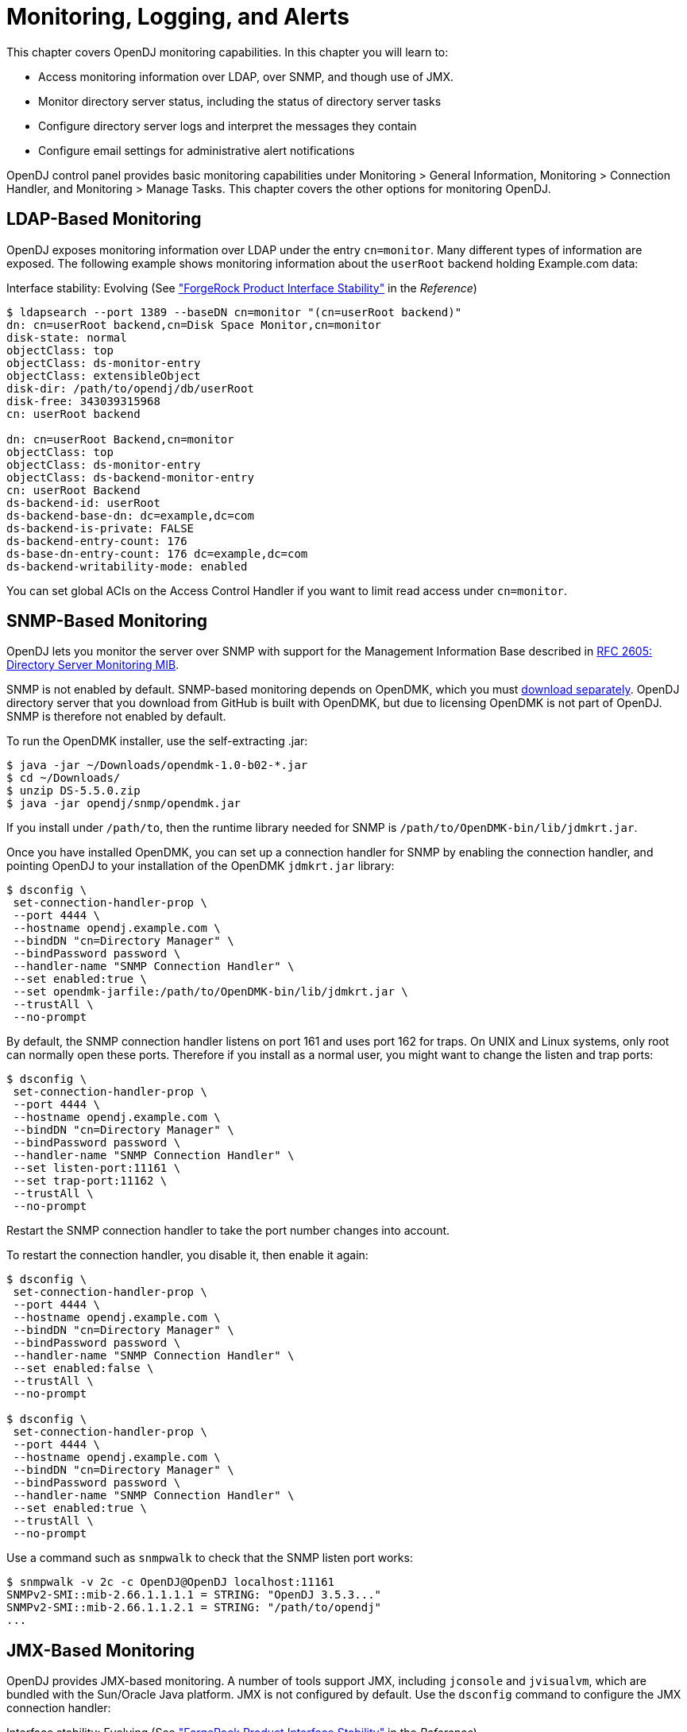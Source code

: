 ////
  The contents of this file are subject to the terms of the Common Development and
  Distribution License (the License). You may not use this file except in compliance with the
  License.
 
  You can obtain a copy of the License at legal/CDDLv1.0.txt. See the License for the
  specific language governing permission and limitations under the License.
 
  When distributing Covered Software, include this CDDL Header Notice in each file and include
  the License file at legal/CDDLv1.0.txt. If applicable, add the following below the CDDL
  Header, with the fields enclosed by brackets [] replaced by your own identifying
  information: "Portions copyright [year] [name of copyright owner]".
 
  Copyright 2017 ForgeRock AS.
  Portions Copyright 2024 3A Systems LLC.
////

:figure-caption!:
:example-caption!:
:table-caption!:
:leveloffset: -1"


[#chap-monitoring]
== Monitoring, Logging, and Alerts

This chapter covers OpenDJ monitoring capabilities. In this chapter you will learn to:

* Access monitoring information over LDAP, over SNMP, and though use of JMX.

* Monitor directory server status, including the status of directory server tasks

* Configure directory server logs and interpret the messages they contain

* Configure email settings for administrative alert notifications

OpenDJ control panel provides basic monitoring capabilities under Monitoring > General Information, Monitoring > Connection Handler, and Monitoring > Manage Tasks. This chapter covers the other options for monitoring OpenDJ.

[#ldap-monitoring]
=== LDAP-Based Monitoring

OpenDJ exposes monitoring information over LDAP under the entry `cn=monitor`. Many different types of information are exposed. The following example shows monitoring information about the `userRoot` backend holding Example.com data:

Interface stability: Evolving (See xref:reference:appendix-interface-stability.adoc#interface-stability["ForgeRock Product Interface Stability"] in the __Reference__)

[source, console]
----
$ ldapsearch --port 1389 --baseDN cn=monitor "(cn=userRoot backend)"
dn: cn=userRoot backend,cn=Disk Space Monitor,cn=monitor
disk-state: normal
objectClass: top
objectClass: ds-monitor-entry
objectClass: extensibleObject
disk-dir: /path/to/opendj/db/userRoot
disk-free: 343039315968
cn: userRoot backend

dn: cn=userRoot Backend,cn=monitor
objectClass: top
objectClass: ds-monitor-entry
objectClass: ds-backend-monitor-entry
cn: userRoot Backend
ds-backend-id: userRoot
ds-backend-base-dn: dc=example,dc=com
ds-backend-is-private: FALSE
ds-backend-entry-count: 176
ds-base-dn-entry-count: 176 dc=example,dc=com
ds-backend-writability-mode: enabled
----
You can set global ACIs on the Access Control Handler if you want to limit read access under `cn=monitor`.


[#snmp-monitoring]
=== SNMP-Based Monitoring

OpenDJ lets you monitor the server over SNMP with support for the Management Information Base described in link:http://tools.ietf.org/html/rfc2605[RFC 2605: Directory Server Monitoring MIB, window=\_top].

SNMP is not enabled by default. SNMP-based monitoring depends on OpenDMK, which you must link:https://github.com/OpenIdentityPlatform/OpenDJ/raw/master/opendj-server-legacy/opendmk/jdmkrt.jar[download separately, window=\_blank]. OpenDJ directory server that you download from GitHub is built with OpenDMK, but due to licensing OpenDMK is not part of OpenDJ. SNMP is therefore not enabled by default.

To run the OpenDMK installer, use the self-extracting .jar:

[source, console]
----
$ java -jar ~/Downloads/opendmk-1.0-b02-*.jar
$ cd ~/Downloads/
$ unzip DS-5.5.0.zip
$ java -jar opendj/snmp/opendmk.jar
----
If you install under `/path/to`, then the runtime library needed for SNMP is `/path/to/OpenDMK-bin/lib/jdmkrt.jar`.

Once you have installed OpenDMK, you can set up a connection handler for SNMP by enabling the connection handler, and pointing OpenDJ to your installation of the OpenDMK `jdmkrt.jar` library:

[source, console]
----
$ dsconfig \
 set-connection-handler-prop \
 --port 4444 \
 --hostname opendj.example.com \
 --bindDN "cn=Directory Manager" \
 --bindPassword password \
 --handler-name "SNMP Connection Handler" \
 --set enabled:true \
 --set opendmk-jarfile:/path/to/OpenDMK-bin/lib/jdmkrt.jar \
 --trustAll \
 --no-prompt
----
By default, the SNMP connection handler listens on port 161 and uses port 162 for traps. On UNIX and Linux systems, only root can normally open these ports. Therefore if you install as a normal user, you might want to change the listen and trap ports:

[source, console]
----
$ dsconfig \
 set-connection-handler-prop \
 --port 4444 \
 --hostname opendj.example.com \
 --bindDN "cn=Directory Manager" \
 --bindPassword password \
 --handler-name "SNMP Connection Handler" \
 --set listen-port:11161 \
 --set trap-port:11162 \
 --trustAll \
 --no-prompt
----
Restart the SNMP connection handler to take the port number changes into account.

To restart the connection handler, you disable it, then enable it again:

[source, console]
----
$ dsconfig \
 set-connection-handler-prop \
 --port 4444 \
 --hostname opendj.example.com \
 --bindDN "cn=Directory Manager" \
 --bindPassword password \
 --handler-name "SNMP Connection Handler" \
 --set enabled:false \
 --trustAll \
 --no-prompt

$ dsconfig \
 set-connection-handler-prop \
 --port 4444 \
 --hostname opendj.example.com \
 --bindDN "cn=Directory Manager" \
 --bindPassword password \
 --handler-name "SNMP Connection Handler" \
 --set enabled:true \
 --trustAll \
 --no-prompt
----
Use a command such as `snmpwalk` to check that the SNMP listen port works:

[source, console]
----
$ snmpwalk -v 2c -c OpenDJ@OpenDJ localhost:11161
SNMPv2-SMI::mib-2.66.1.1.1.1 = STRING: "OpenDJ 3.5.3..."
SNMPv2-SMI::mib-2.66.1.1.2.1 = STRING: "/path/to/opendj"
...
----


[#jmx-monitoring]
=== JMX-Based Monitoring

OpenDJ provides JMX-based monitoring. A number of tools support JMX, including `jconsole` and `jvisualvm`, which are bundled with the Sun/Oracle Java platform. JMX is not configured by default. Use the `dsconfig` command to configure the JMX connection handler:

Interface stability: Evolving (See xref:reference:appendix-interface-stability.adoc#interface-stability["ForgeRock Product Interface Stability"] in the __Reference__)

Configure the server to activate JMX access. The following example uses the reserved port number, 1689:

[source, console]
----
$ dsconfig \
 set-connection-handler-prop \
 --port 4444 \
 --hostname opendj.example.com \
 --bindDN "cn=Directory Manager" \
 --bindPassword password \
 --handler-name "JMX Connection Handler" \
 --set enabled:true \
 --trustAll \
 --no-prompt
----
Add appropriate privileges to access JMX monitoring information. By default, no users have privileges to access the JMX connection. The following commands create a user with JMX privileges, who can authenticate over an insecure connection:

[source, console]
----
$ bin/dsconfig
   create-password-policy
   --policy-name "Allow insecure authentication"
   --type password-policy
   --set default-password-storage-scheme:PBKDF2-HMAC-SHA256
   --set password-attribute:userPassword
   --trustAll --no-prompt
   --hostname opendj.example.com
   --port 4444
   --bindDN "cn=Directory Manager"
   --bindPassword passwordt
----

[source, console]
----
$ bin/ldapmodify --port 1389 --bindDN "cn=Directory Manager" --bindPassword password
   dn: uid=JMX Monitor,dc=example,dc=com
   objectClass: top
   objectClass: person
   objectClass: organizationalPerson
   objectClass: inetOrgPerson
   cn: JMX Monitor
   sn: User
   uid: JMX Monitor
   userPassword: password
   ds-privilege-name: monitor-read
   ds-privilege-name: jmx-notify
   ds-privilege-name: jmx-read
   ds-privilege-name: jmx-write
   ds-pwp-password-policy-dn: cn=Allow insecure authentication,cn=Password Policies,cn=config

   Processing ADD request for uid=JMX Monitor,dc=example,dc=com
   ADD operation successful for DN uid=JMX Monitor,dc=example,dc=com
   ^C
----
Connect remotely.

[source, console]
----
$ jconsole &
----

Remote process::
`service:jmx:rmi:///jndi/rmi://localhost:1689/org.opends.server.protocols.jmx.client-unknown`

Username::
`uid=JMX Monitor,dc=example,dc=com`

Password::
`password`

Connect::
Insecure connection



[#monitoring-status-and-tasks]
=== Server Operation and Tasks

OpenDJ comes with two commands for monitoring server processes and tasks. The `status` command, described in xref:reference:admin-tools-ref.adoc#status-1[status(1)] in the __Reference__, displays basic information about the local server, similar to what is seen in the default window of the control panel. The `manage-tasks` command, described in xref:reference:admin-tools-ref.adoc#manage-tasks-1[manage-tasks(1)] in the __Reference__, lets you manage tasks scheduled on a server, such as nightly backup.

The `status` command takes administrative credentials to read the configuration, as does the control panel:

[source, console]
----
$ status --bindDN "cn=Directory Manager" --bindPassword password

          --- Server Status ---
Server Run Status:        Started
Open Connections:         1

          --- Server Details ---
Host Name:                localhost
Administrative Users:     cn=Directory Manager
Installation Path:        /path/to/opendj
Version:                  OpenDJ 3.5.3
Java Version:             version
Administration Connector: Port 4444 (LDAPS)

          --- Connection Handlers ---
Address:Port : Protocol : State
-------------:----------:---------
--           : LDIF     : Disabled
0.0.0.0:636  : LDAPS    : Disabled
0.0.0.0:1389 : LDAP     : Enabled
0.0.0.0:1689 : JMX      : Disabled

          --- Data Sources ---
Base DN:     dc=example,dc=com
Backend ID:  userRoot
Entries:     163
Replication: Disabled
----
The `manage-tasks` command connects over the administration port, and so can connect to both local and remote servers:

[source, console]
----
$ manage-tasks \
 --hostname opendj.example.com \
 --port 4444 \
 --bindDN "cn=Directory Manager" \
 --bindPassword password \
 --trustAll \
 --no-prompt

ID                         Type    Status
--------------------------------------------------------
example                    Backup  Recurring
example-20110623030000000  Backup  Waiting on start time
----


[#logging]
=== Server Logs

By default OpenDJ stores access and errors logs, and a server process ID file under the `logs/` directory. For the replication service, OpenDJ also keeps a replication log there. You can also configure a debug log. You can also configure policies about how logs are rotated, and how they are retained. You configure logging using the `dsconfig` command.

Each log depends on a __log publisher__, whose type corresponds to the type of log. OpenDJ provides a number of file-based log publishers out of the box, and supports the ForgeRock common audit event framework, sometimes referred to as Common Audit. The ForgeRock common audit event framework provides log handlers for publishing to CSV files, relational databases, and the UNIX system log (Syslog) as described in xref:#log-common-audit["Common ForgeRock Access Logs"]. The framework makes it possible to plug in additional handlers as well.

[#log-access]
==== Access Logs

The __access log__ traces the operations the server processes including timestamps, connection information, and information about the operation itself. The access log can grow quickly, as each client request results in at least one new log message.

The following access log excerpt shows a search operation from the local host, with the first three lines wrapped for readability:

[source]
----
[21/Jun/2011:08:01:53 +0200] CONNECT conn=4 from=127.0.0.1:49708
 to=127.0.0.1:1389 protocol=LDAP
[21/Jun/2011:08:01:53 +0200] SEARCH REQ conn=4 op=0 msgID=1
 base="dc=example,dc=com" scope=wholeSubtree filter="(uid=bjensen)" attrs="ALL"
[21/Jun/2011:08:01:53 +0200] SEARCH RES conn=4 op=0 msgID=1
 result=0 nentries=1 etime=3
[21/Jun/2011:08:01:53 +0200] UNBIND REQ conn=4 op=1 msgID=2
[21/Jun/2011:08:01:53 +0200] DISCONNECT conn=4 reason="Client Unbind"
----
Notice that by default OpenDJ directory server logs a message for the search request, and a message for the search response.footnote:d67723e14476[You can also configure the access logger to combine log messages by setting the property`log-format:combined`. The setting is useful when filtering messages based on response criteria. It causes the server to log one message per operation, rather than one message for the request and another for the response.] The server also logs request and response messages for other operations that have responses, such as bind and modify operations. The server does not log response messages for all operations, as some operations, such as persistent searches, abandon operations, unbind operations, and abandoned operations, do not have responses. In the preceding excerpt, notice that the log message for the unbind request is followed by a log message for the disconnection.


[#log-common-audit]
==== Common ForgeRock Access Logs

In addition to the default file-based access log formats, OpenDJ directory server supports the ForgeRock common audit event framework. OpenDJ uses the framework to write access logs in formats that are compatible with all products using the framework. The framework uses transaction IDs that make it easy to correlate requests as they traverse the platform. This makes it easier to monitor activity and to enrich reports.

Interface stability: Evolving (See xref:reference:appendix-interface-stability.adoc#interface-stability["ForgeRock Product Interface Stability"] in the __Reference__)

The ForgeRock common audit event framework is built around audit event handlers. Audit event handlers can encapsulate their own configurations. Audit event handlers are the same in each product in the ForgeRock platform. As a result, you can plug in custom handlers that comply with the framework without having to upgrade OpenDJ directory server.
The ForgeRock common audit event framework includes handlers for logging audit event messages to local files and facilities, as well as to remote systems. Handlers for the following are supported:

* CSV files, with support for tamper-evident logs.
+
OpenDJ supports LDAP and HTTP CSV access logs, which you must configure in order to use.

* Elasticsearch server.
+
You configure the Elasticsearch handler as an external log publisher that logs access messages to Elasticsearch.

* Relational database using JDBC.
+
You configure the JDBC handler as an external log publisher that logs access messages to a relational database.

* The UNIX system log facility.
+
Although it is rarely used for access events, you can configure the Syslog handler as an external log publisher that logs access messages to the UNIX Syslog facility.

The ForgeRock common audit event framework supports a variety of audit event topics. OpenDJ currently supports handling for access events, which are system boundary events such as the initial request and final response to that request. In other words, the implementation in OpenDJ is focused only on access logging. Based on the connection handler for the request, OpenDJ divides access events into `ldap-access` events and `http-access` events.
To enable common audit-based logging, follow one of these procedures:

* xref:#log-common-audit-ldap-csv["To Enable LDAP CSV Access Logs"]

* xref:#log-common-audit-http-csv["To Enable HTTP CSV Access Logs"]

* xref:#log-common-audit-external["To Enable External LDAP or HTTP Access Logging"]


[#log-common-audit-ldap-csv]
.To Enable LDAP CSV Access Logs
====
After you complete the following steps, OpenDJ directory server records LDAP access event messages in files named like `logs/ldap-access.csv`:

. (Optional)  If you trust transaction IDs sent by client applications, and want monitoring and reporting systems consuming the logs to allow correlation of requests as they traverse multiple servers, update the global server configuration as described in xref:#log-common-audit-trust-transaction-ids["To Trust Transaction IDs"].

. Create an enabled CSV File Access Log Publisher with optional rotation and retention policies as in the following example:
+

[source, console]
----
$ dsconfig \
 create-log-publisher \
 --port 4444 \
 --hostname opendj.example.com \
 --bindDN "cn=Directory Manager" \
 --bindPassword password \
 --publisher-name "Common Audit Csv File Access Logger" \
 --type csv-file-access \
 --set enabled:true \
 --set "rotation-policy:24 Hours Time Limit Rotation Policy" \
 --set "rotation-policy:Size Limit Rotation Policy" \
 --set "retention-policy:File Count Retention Policy" \
 --trustAll \
 --no-prompt
----
+
You can view the log publisher properties to check your work as in the following example:
+

[source, console]
----
$ dsconfig \
 get-log-publisher-prop \
 --port 4444 \
 --hostname opendj.example.com \
 --bindDN "cn=Directory Manager" \
 --bindPassword password \
 --publisher-name "Common Audit Csv File Access Logger" \
 --trustAll \
 --no-prompt
Property           : Value(s)
-------------------:-----------------------------------------------------------
csv-delimiter-char : ","
enabled            : true
filtering-policy   : no-filtering
key-store-file     : -
key-store-pin-file : -
log-control-oids   : false
log-directory      : logs
retention-policy   : File Count Retention Policy
rotation-policy    : 24 Hours Time Limit Rotation Policy, Size Limit Rotation
                   : Policy
tamper-evident     : false
----
+
Notice that when setting the CSV File Access Log Publisher properties, you can set the log directory, but you cannot change the log file name, which contains `ldap-access`.

. (Optional)  If you require tamper-evident logs, prepare a keystore as described in xref:#log-common-audit-keystore["To Prepare a Keystore for Tamper-Evident Logs"]. Then enable tamper-evident capability as in the following example:
+

[source, console]
----
$ dsconfig \
 set-log-publisher-prop \
 --port 4444 \
 --hostname opendj.example.com \
 --bindDN "cn=Directory Manager" \
 --bindPassword password
 --publisher-name "Common Audit Csv File Access Logger" \
 --set tamper-evident:true \
 --set key-store-file:config/audit-keystore \
 --set key-store-pin-file:config/audit-keystore.pin \
 --trustAll \
 --no-prompt
----
+
Tamper-evident logging relies on digital signatures and regularly flushing messages to the log system. In high-volume directory deployments with heavy access patterns, signing log messages has a severe negative impact on server performance, reducing throughput by orders of magnitude.
+
Make certain that you test the performance impact of tamper-evident logging with realistic access patterns for your deployment before enabling the feature in production.

====

[#log-common-audit-http-csv]
.To Enable HTTP CSV Access Logs
====
If you have enabled the HTTP connection handler as described in xref:chap-connection-handlers.adoc#setup-rest2ldap-endpoint["To Set Up REST Access to User Data"], you might want to enable CSV-format HTTP access logs.

After you complete the following steps, OpenDJ directory server records HTTP access event messages in files named like `logs/http-access.csv`:

. (Optional)  If you trust transaction IDs sent by client applications, and want monitoring and reporting systems consuming the logs to allow correlation of requests as they traverse multiple servers, update the global server configuration as described in xref:#log-common-audit-trust-transaction-ids["To Trust Transaction IDs"].

. Create an enabled CSV File HTTP Access Log Publisher with optional rotation and retention policies as in the following example:
+

[source, console]
----
$ dsconfig \
 create-log-publisher \
 --port 4444 \
 --hostname opendj.example.com \
 --bindDN "cn=Directory Manager" \
 --bindPassword password \
 --publisher-name "Common Audit Csv File HTTP Access Logger" \
 --type csv-file-http-access \
 --set enabled:true \
 --set "rotation-policy:24 Hours Time Limit Rotation Policy" \
 --set "rotation-policy:Size Limit Rotation Policy" \
 --set "retention-policy:File Count Retention Policy" \
 --trustAll \
 --no-prompt
----
+
You can view the log publisher properties to check your work as in the following example:
+

[source, console]
----
$ dsconfig \
 get-log-publisher-prop \
 --port 4444 \
 --hostname opendj.example.com \
 --bindDN "cn=Directory Manager" \
 --bindPassword password \
 --publisher-name "Common Audit Csv File HTTP Access Logger" \
 --trustAll \
 --no-prompt
Property           : Value(s)
-------------------:-----------------------------------------------------------
csv-delimiter-char : ","
enabled            : true
key-store-file     : -
key-store-pin-file : -
log-directory      : logs
retention-policy   : File Count Retention Policy
rotation-policy    : 24 Hours Time Limit Rotation Policy, Size Limit Rotation
                   : Policy
tamper-evident     : false
----
+
Notice that when setting the CSV File HTTP Access Log Publisher properties, you can set the log directory, but you cannot change the log file name, which contains `http-access`.

. (Optional)  If you require tamper-evident logs, prepare a keystore as described in xref:#log-common-audit-keystore["To Prepare a Keystore for Tamper-Evident Logs"]. Then enable tamper-evident capability as in the following example:
+

[source, console]
----
$ dsconfig \
 set-log-publisher-prop \
 --port 4444 \
 --hostname opendj.example.com \
 --bindDN "cn=Directory Manager" \
 --bindPassword password
 --publisher-name "Common Audit Csv File HTTP Access Logger" \
 --set tamper-evident:true \
 --set key-store-file:config/audit-keystore \
 --set key-store-pin-file:config/audit-keystore.pin \
 --trustAll \
 --no-prompt
----
+
Tamper-evident logging relies on digital signatures and regularly flushing messages to the log system. In high-volume directory deployments with heavy access patterns, signing log messages has a severe negative impact on server performance, reducing throughput by orders of magnitude.
+
Make certain that you test the performance impact of tamper-evident logging with realistic access patterns for your deployment before enabling the feature in production.

====

[#log-common-audit-keystore]
.To Prepare a Keystore for Tamper-Evident Logs
====
Tamper-evident logging depends on a public key/private key pair and on a secret key that are stored together in a JCEKS keystore. Follow these steps to prepare the keystore:

. Create a password for the keystore.
+
The following example uses the default file name. If you use a different filename, then you must edit `key-store-pin-file` property when configuring the log publisher:
+

[source, console]
----
$ echo password > /path/to/opendj/config/audit-keystore.pin
$ chmod 400 /path/to/opendj/config/audit-keystore.pin
----

. Generate a key pair in the keystore.
+
The CSV event handler expects a JCEKS-type keystore with a key alias of `Signature` for the signing key, where the key is generated with the `RSA` key algorithm and the `SHA256withRSA` signature algorithm.
+
The following example uses the default file name. If you use a different filename, then you must edit `key-store-file` property when configuring the log publisher:
+

[source, console]
----
$ keytool \
 -genkeypair \
 -keyalg RSA \
 -sigalg SHA256withRSA \
 -alias "Signature" \
 -dname "CN=opendj.example.com,O=Example Corp,C=FR" \
 -keystore /path/to/opendj/config/audit-keystore \
 -storetype JCEKS \
 -storepass `cat /path/to/opendj/config/audit-keystore.pin` \
 -keypass `cat /path/to/opendj/config/audit-keystore.pin`
----

. Generate a secret key in the keystore.
+
The CSV event handler expects a JCEKS-type keystore with a key alias of `Password` for the symmetric key, where the key is generated with the `HmacSHA256` key algorithm and 256-bit key size.
+
The following example uses the default file name. If you use a different filename, then you must edit `key-store-file` property when configuring the log publisher:
+

[source, console]
----
$ keytool \
 -genseckey \
 -keyalg HmacSHA256 \
 -keysize 256 \
 -alias "Password" \
 -keystore /path/to/opendj/config/audit-keystore \
 -storetype JCEKS \
 -storepass `cat /path/to/opendj/config/audit-keystore.pin` \
 -keypass `cat /path/to/opendj/config/audit-keystore.pin`
----

. Verify the contents of the keystore:
+

[source, console]
----
$ keytool \
 -list \
 -keystore /path/to/opendj/config/audit-keystore \
 -storetype JCEKS \
 -storepass `cat /path/to/opendj/config/audit-keystore.pin`

Keystore type: JCEKS
Keystore provider: SunJCE

Your keystore contains 2 entries

signature, Nov 27, 2015, PrivateKeyEntry,
Certificate fingerprint (SHA1): 4D:CF:CC:29:...:8B:6E:68:D1
password, Nov 27, 2015, SecretKeyEntry,
----

====

[#log-common-audit-external]
.To Enable External LDAP or HTTP Access Logging
====
External LDAP or HTTP access event logging lets you use an Elasticsearch handler to log to an Elasticsearch server, a JDBC handler to log to a relational database, a Syslog handler to log to the UNIX Syslog facility, or a custom handler to consume the events in some other way. The configuration depends on the handler, and is provided as a JSON file that corresponds to the handler.

Follow these steps:

. (Optional)  If you trust transaction IDs sent by client applications, and want monitoring and reporting systems consuming the logs to allow correlation of requests as they traverse multiple servers, update the global server configuration as described in xref:#log-common-audit-trust-transaction-ids["To Trust Transaction IDs"].

. If necessary, prepare the data store:
+

* For an Elasticsearch server, create a mapping in the index for the messages.
+
See xref:#example-log-common-audit-elasticsearch["Using an Elasticsearch Audit Log Handler"].

* For the relational database that the JDBC handler connects to, create the necessary schema and tables.
+
See the examples in the `db` directory inside the `opendj/lib/forgerock-audit-handler-jdbc.jar` file.

+
The columns and fields of the audit event messages correspond to the fields in the logs generated by the CSV audit handler.

. Create the JSON configuration file for the external handler, and copy it to the `config` directory for the OpenDJ directory server.
+
For details, see xref:#log-common-audit-jdbc["JDBC Audit Event Handler Configuration"] and xref:#log-common-audit-syslog["Syslog Audit Event Handler Configuration"].

. (Optional)  For LDAP access logging, create an External Access Log Publisher
+
The following example creates a JDBC LDAP access log publisher:
+

[source, console]
----
$ dsconfig \
 create-log-publisher \
 --port 4444 \
 --hostname opendj.example.com \
 --bindDN "cn=Directory Manager" \
 --bindPassword password \
 --publisher-name "JDBC LDAP Access Log Publisher" \
 --type external-access \
 --set enabled:true \
 --set config-file:config/jdbc-handler.json \
 --trustAll \
 --no-prompt
----

. (Optional)  For HTTP access logging, create an External HTTP Access Log Publisher
+
The following example creates a JDBC HTTP access log publisher:
+

[source, console]
----
$ dsconfig \
 create-log-publisher \
 --port 4444 \
 --hostname opendj.example.com \
 --bindDN "cn=Directory Manager" \
 --bindPassword password \
 --publisher-name "JDBC HTTP Access Log Publisher" \
 --type external-http-access \
 --set enabled:true \
 --set config-file:config/jdbc-handler.json \
 --trustAll \
 --no-prompt
----

. (Optional)  For a custom access logger, follow these general steps:
+

.. Copy the .jar file for the custom audit event handler to `/path/to/opendj/lib/extensions`.

.. Prepare the JSON configuration file for the custom handler.

.. Create an External Access Log Publisher or External HTTP Access Log Publisher configuration as appropriate for the custom access logger.


====

[#log-common-audit-trust-transaction-ids]
.To Trust Transaction IDs
====
Client applications using the ForgeRock common audit event framework send transaction IDs with their requests. The transaction IDs are used to correlate audit events for monitoring and reporting that trace the request through multiple applications.

Transaction IDs are sent over LDAP using an internal OpenDJ request control. They are sent over HTTP in an HTTP header.

By default, OpenDJ directory server is configured not to trust transaction IDs sent with client application requests. The default transaction ID is used instead. The default transaction ID is zero: `0`.

* Set the advanced global server property, `trust-transaction-ids`, to `true`:
+

[source, console]
----
$ dsconfig \
 set-global-configuration-prop \
 --advanced \
 --port 4444 \
 --hostname opendj.example.com \
 --bindDN "cn=Directory Manager" \
 --bindPassword password \
 --set trust-transaction-ids:true \
 --trustAll \
 --no-prompt
----
+
At this point transaction IDs are trusted, and can be written to the logs.

====

[#log-common-audit-elasticsearch]
===== Elasticsearch Audit Event Handler Configuration

An Elasticsearch audit event handler logs audit event messages to an Elasticsearch server. This section briefly describes the JSON configuration file for the handler.

The JSON file has the following format:

[source, javascript]
----
{
  "class": "org.forgerock.audit.handlers.elasticsearch.ElasticsearchAuditEventHandler",
  "config": {
    "name": string,               // Handler name, such as "elasticsearch".
    "topics": [ string, ...],     // LDAP: "ldap-access"; HTTP: "http-access".
    "connection": {
      "host": string,             // Elasticsearch host. Default: localhost
      "port": number,             // Elasticsearch host. Default: 9200
      "useSSL": boolean,          // Connect to Elasticsearch over HTTPS?
      "username": string,         // (Optional) User name for HTTP Basic auth.
      "password": string          // (Optional) Password for HTTP Basic auth.
    },
    "indexMapping": {
      "indexName": string         // Name of the Elasticsearch index.
    },
    "buffering": {
      "enabled": boolean,         // Buffer messages to be sent? Default: false.
      "maxSize": number,          // Maximum number of buffered events.
      "writeInterval": duration,  // Interval between sending batch of events.
      "maxBatchedEvents": number  // Number of events to send per interval.
    }
  }
}
----

[#example-log-common-audit-elasticsearch]
.Using an Elasticsearch Audit Log Handler
====
This example demonstrates logging an HTTP audit event message to a local Elasticsearch server.
To prepare the example, complete these steps:

. Install and run an Elasticsearch server on localhost:9200.

. Create an `audit` index in the Elasticsearch server for OpenDJ HTTP audit event messages:
+

[source, console]
----
$ curl --request POST --header "Content-Type: application/json" --data '{
  "settings": {},
  "mappings": {
    "ldap-access": {
      "_source": {
        "enabled": true
      },
      "properties": {
        "timestamp": {
          "type": "date"
        },
        "eventName": {
          "type": "string",
          "index": "not_analyzed"
        },
        "transactionId": {
          "type": "string",
          "index": "not_analyzed"
        },
        "userId": {
          "type": "string",
          "index": "not_analyzed"
        },
        "trackingIds": {
          "type": "string",
          "index": "not_analyzed"
        },
        "server": {
          "properties": {
            "ip": {
              "type": "string",
              "index": "not_analyzed"
            },
            "port": {
              "type": "integer"
            }
          }
        },
        "client": {
          "properties": {
            "ip": {
              "type": "string",
              "index": "not_analyzed"
            },
            "port": {
              "type": "integer"
            }
          }
        },
        "request": {
          "properties": {
            "protocol": {
              "type": "string",
              "index": "not_analyzed"
            },
            "operation": {
              "type": "string",
              "index": "not_analyzed"
            },
            "detail": {
              "type": "nested"
            }
          }
        },
        "ldap": {
          "properties": {
            "connId": {
              "type": "integer",
              "index": "not_analyzed"
            },
            "msgId": {
              "type": "integer"
            },
            "dn": {
              "type": "string"
            },
            "scope": {
              "type": "string"
            },
            "filter": {
              "type": "string"
            },
            "attrs": {
              "type": "string"
            },
            "nentries": {
              "type": "string"
            },
            "authType": {
              "type": "string"
            },
            "reqControls": {
              "type": "string"
            },
            "respControls": {
              "type": "string"
            },
            "additionalItems": {
              "type": "string"
            },
            "items": {
              "type": "string"
            },
            "attr": {
              "type": "string"
            },
            "failureReason": {
              "type": "string"
            },
            "idToAbandon": {
              "type": "integer"
            },
            "maskedResult": {
              "type": "integer"
            },
            "maskedMessage": {
              "type": "string"
            },
            "message": {
              "type": "string"
            },
            "name": {
              "type": "string"
            },
            "newRDN": {
              "type": "string"
            },
            "newSup": {
              "type": "string"
            },
            "deleteOldRDN": {
              "type": "boolean"
            },
            "oid": {
              "type": "string"
            },
            "version": {
              "type": "string"
            },
            "reason": {
              "type": "string"
            },
            "opType": {
              "type": "string"
            }
          }
        },
        "response": {
          "properties": {
            "status": {
              "type": "string",
              "index": "not_analyzed"
            },
            "statusCode": {
              "type": "string",
              "index": "not_analyzed"
            },
            "detail": {
              "type": "string",
              "index": "not_analyzed"
            },
            "elapsedTime": {
              "type": "integer"
            },
            "elapsedTimeUnits": {
              "type": "string",
              "index": "not_analyzed"
            }
          }
        }
      }
    },
    "http-access": {
      "_source": {
        "enabled": true
      },
      "properties": {
        "timestamp": {
          "type": "date"
        },
        "eventName": {
          "type": "string",
          "index": "not_analyzed"
        },
        "transactionId": {
          "type": "string",
          "index": "not_analyzed"
        },
        "userId": {
          "type": "string",
          "index": "not_analyzed"
        },
        "trackingIds": {
          "type": "string",
          "index": "not_analyzed"
        },
        "server": {
          "properties": {
            "ip": {
              "type": "string",
              "index": "not_analyzed"
            },
            "port": {
              "type": "integer"
            }
          }
        },
        "client": {
          "properties": {
            "ip": {
              "type": "string",
              "index": "not_analyzed"
            },
            "port": {
              "type": "integer"
            }
          }
        },
        "request": {
          "properties": {
            "protocol": {
              "type": "string",
              "index": "not_analyzed"
            },
            "operation": {
              "type": "string",
              "index": "not_analyzed"
            },
            "detail": {
              "type": "nested"
            }
          }
        },
        "http": {
          "properties": {
            "request": {
              "properties": {
                "secure": {
                  "type": "boolean"
                },
                "method": {
                  "type": "string",
                  "index": "not_analyzed"
                },
                "path": {
                  "type": "string",
                  "index": "not_analyzed"
                },
                "queryParameters": {
                  "type": "nested"
                },
                "headers": {
                  "type": "nested"
                },
                "cookies": {
                  "type": "nested"
                }
              }
            },
            "response": {
              "properties": {
                "headers": {
                  "type": "nested"
                }
              }
            }
          }
        },
        "response": {
          "properties": {
            "status": {
              "type": "string",
              "index": "not_analyzed"
            },
            "statusCode": {
              "type": "string",
              "index": "not_analyzed"
            },
            "detail": {
              "type": "string",
              "index": "not_analyzed"
            },
            "elapsedTime": {
              "type": "integer"
            },
            "elapsedTimeUnits": {
              "type": "string",
              "index": "not_analyzed"
            }
          }
        }
      }
    }
  }
}' http://localhost:9200/audit
{"acknowledged":true}
----

. Configure OpenDJ directory server to enable HTTP access as described in xref:admin-guide:chap-connection-handlers.adoc#setup-rest2ldap-endpoint["To Set Up REST Access to User Data"].

. Add a JSON configuration file under for the handler:
+

[source, console]
----
$ cat /path/to/opendj/config/elasticsearch-handler.json
{
  "class": "org.forgerock.audit.handlers.elasticsearch.ElasticsearchAuditEventHandler",
  "config": {
    "name": "elasticsearch",
    "topics": ["http-access"],
    "connection": {
      "useSSL": false,
      "host": "localhost",
      "port": 9200
    },
    "indexMapping": {
      "indexName": "audit"
    },
    "buffering": {
      "enabled": true,
      "maxSize": 10000,
      "writeInterval": "100 ms",
      "maxBatchedEvents": 500
    }
  }
}
----

. Configure OpenDJ directory server to use the Elasticsearch audit handler:
+

[source, console]
----
$ dsconfig \
 create-log-publisher \
 --port 4444 \
 --hostname opendj.example.com \
 --bindDN "cn=Directory Manager" \
 --bindPassword password \
 --publisher-name "Elasticsearch HTTP Access Log Publisher" \
 --type external-http-access \
 --set enabled:true \
 --set config-file:config/elasticsearch-handler.json \
 --trustAll \
 --no-prompt
----

With Elasticsearch and OpenDJ diretory server running, audit event messages for HTTP requests to OpenDJ directory server are sent to Elasticsearch.

The following example requests Babs Jensen's entry:

[source, console]
----
$ curl --user bjensen:hifalutin http://opendj.example.com:8080/api/users/bjensen
{
  "_id": "bjensen",
  "_rev": "00000000828dc352",
  "schemas": ["urn:scim:schemas:core:1.0"],
  "userName": "bjensen@example.com",
  "displayName": "Barbara Jensen",
  "name": {
    "givenName": "Barbara",
    "familyName": "Jensen"
  },
  "contactInformation": {
    "telephoneNumber": "+1 408 555 1862",
    "emailAddress": "bjensen@example.com"
  },
  "meta": {},
  "manager": [{
    "_id": "trigden",
    "displayName": "Torrey Rigden"
  }]
}
----
A search request to Elasticsearch shows the resulting audit event content:

[source, console]
----
$ curl 'localhost:9200/audit/_search?q=*&pretty'
{
  "took" : 31,
  "timed_out" : false,
  "_shards" : {
    "total" : 5,
    "successful" : 5,
    "failed" : 0
  },
  "hits" : {
    "total" : 1,
    "max_score" : 1.0,
    "hits" : [ {
      "_index" : "audit",
      "_type" : "http-access",
      "_id" : "a5c09e11-cc79-4a34-8dbe-b23cc1a79a8b-30",
      "_score" : 1.0,
      "_source" : {
        "eventName" : "OpenDJ Server-HTTP-ACCESS",
        "timestamp" : "2016-06-07T21:19:23.939Z",
        "transactionId" : "a5c09e11-cc79-4a34-8dbe-b23cc1a79a8b-29",
        "server" : {
          "ip" : "0:0:0:0:0:0:0:1",
          "port" : 8080
        },
        "client" : {
          "ip" : "0:0:0:0:0:0:0:1",
          "port" : 58907
        },
        "http" : {
          "request" : {
            "secure" : false,
            "method" : "GET",
            "path" : "http://opendj.example.com:8080/api/users/bjensen",
            "queryParameters" : { },
            "cookies" : { }
          },
          "response" : {
            "headers" : {
              "Cache-Control" : [ "no-cache" ],
              "Content-Type" : [ "application/json; charset=UTF-8" ],
              "ETag" : [ "\"00000000828dc352\"" ]
            }
          }
        },
        "response" : {
          "status" : "SUCCESSFUL",
          "statusCode" : "200",
          "elapsedTime" : 6,
          "elapsedTimeUnits" : "MILLISECONDS"
        }
      }
    } ]
  }
}
----
See the Elasticsearch documentation for details on searching and search results.
====


[#log-common-audit-jdbc]
===== JDBC Audit Event Handler Configuration

The JDBC audit event handler that responds to events by logging messages to an appropriately configured relational database table. This section briefly describes the JSON configuration file for the handler.
--
The JSON file has the following format:

[source, javascript]
----
{
    "class": "org.forgerock.audit.handlers.jdbc.JdbcAuditEventHandler",
    "config": {
        "name": string,
        "topics": array,
        "databaseType": string,
        "enabled": boolean,
        "buffering": {
            "enabled": boolean,
            "writeInterval": duration,
            "autoFlush": boolean,
            "maxBatchedEvents": number,
            "maxSize": number,
            "writerThreads": number
        },
        "connectionPool": {
            "dataSourceClassName": string,
            "jdbcUrl": string,
            "username": string,
            "password": string,
            "autoCommit": boolean,
            "connectionTimeout": number,
            "idleTimeout": number,
            "maxLifetime": number,
            "minIdle": number,
            "maxPoolSize": number,
            "poolName": string
        },
        "tableMappings": [
            {
                "event": string,
                "table": string,
                "fieldToColumn": {
                    "event-field": "database-column"
                }
            }
        ]
    }
}
----
The `class` field identifies the handler.

The `"config"` object has the following properties:

`"name"`: __string, required__::
The name of the event handler.

`"topics"`: __array of strings, required__::
The topics that this event handler intercepts.

+
OpenDJ supports handling access events that occur at the system boundary, such as arrival of the initial request and departure of the final response.

+
Set this to `"topics": [ "http-access" ]` or `"topics": [ "ldap-access" ]`.

`"databaseType"`: __string, required__::
The database type name.

+
Built-in support is provided for `oracle`, `mysql`, and `h2`. Unrecognized database types rely on a `GenericDatabaseStatementProvider`.

`"enabled"`: __boolean, optional__::
Whether this event handler is active.

+
Default: true.

`"buffering"`: __object, optional__::
Buffering settings for sending messages to the database. The default is for messages to be written to the log file for each event.
+
[open]
====
The buffering object has the following fields:

`"enabled"`: __boolean, optional__::
Whether log buffering is enabled.

+
Default: false.

`"writeInterval"`: __duration, required__::
The interval at which to send buffered event messages to the database.

+
This interval must be greater than 0 if buffering is enabled.
+
A duration is a lapse of time expressed in English, such as `23 hours 59 minutes and 59 seconds`.

Durations are not case sensitive.

Negative durations are not supported.

The following units can be used in durations:

* `indefinite`, `infinity`, `undefined`, `unlimited`: unlimited duration

* `zero`, `disabled`: zero-length duration

* `days`, `day`, `d`: days

* `hours`, `hour`, `h`: hours

* `minutes`, `minute`, `min`, `m`: minutes

* `seconds`, `second`, `sec`, `s`: seconds

* `milliseconds`, `millisecond`, `millisec`, `millis`, `milli`, `ms`: milliseconds

* `microseconds`, `microsecond`, `microsec`, `micros`, `micro`, `us`: microseconds

* `nanoseconds`, `nanosecond`, `nanosec`, `nanos`, `nano`, `ns`: nanoseconds


`"autoFlush"`: __boolean, optional__::
Whether the events are automatically flushed after being written.

+
Default: true.

`"maxBatchedEvents"`: __number, optional__::
The maximum number of event messages batched into a link:http://docs.oracle.com/javase/7/docs/api/java/sql/PreparedStatement.html[PreparedStatement, window=\_blank].

+
Default: 100.

`"maxSize"`: __number, optional__::
The maximum size of the queue of buffered event messages.

+
Default: 5000.

`"writerThreads"`: __number, optional__::
The number of threads to write buffered event messages to the database.

+
Default: 1.

====

`"connectionPool"`: __object, required__::
Connection pool settings for sending messages to the database.
+
[open]
====
The connection pool object has the following fields:

`"dataSourceClassName"`: __string, optional__::
The class name of the data source for the database.

`"jdbcUrl"`: __string, required__::
The JDBC URL to connect to the database.

`"username"`: __string, required__::
The username identifier for the database user with access to write the messages.

`"password"`: __number, optional__::
The password for the database user with access to write the messages.

`"autoCommit"`: __boolean, optional__::
Whether to commit transactions automatically when writing messages.

+
Default: true.

`"connectionTimeout"`: __number, optional__::
The number of milliseconds to wait for a connection from the pool before timing out.

+
Default: 30000.

`"idleTimeout"`: __number, optional__::
The number of milliseconds to allow a database connection to remain idle before timing out.

+
Default: 600000.

`"maxLifetime"`: __number, optional__::
The number of milliseconds to allow a database connection to remain in the pool.

+
Default: 1800000.

`"minIdle"`: __number, optional__::
The minimum number of idle connections in the pool.

+
Default: 10.

`"maxPoolSize"`: __number, optional__::
The maximum number of connections in the pool.

+
Default: 10.

`"poolName"`: __string, optional__::
The name of the connection pool.

====

`"tableMappings"`: __array of objects, required__::
Table mappings for directing event content to database table columns.
+
[open]
====
A table mappings object has the following fields:

`"event"`: __string, required__::
The audit event that the table mapping is for.

+
Set this to `access`.

`"table"`: __string, required__::
The name of the database table that corresponds to the mapping.

`"fieldToColumn"`: __object, required__::
This object maps the names of audit event fields to database columns, where the keys and values are both strings.

+
Audit event fields use JSON pointer notation, and are taken from the JSON schema for the audit event content.

====

--


[#log-common-audit-syslog]
===== Syslog Audit Event Handler Configuration

The Syslog audit event handler that responds to events by logging messages to the UNIX system log as governed by RFC 5424, link:https://tools.ietf.org/html/rfc5424[The Syslog Protocol, window=\_blank]. This section briefly describes the JSON configuration file for the handler.
--
The JSON file has the following format:

[source, javascript]
----
{
    "class": "org.forgerock.audit.handlers.syslog.SyslogAuditEventHandler",
    "config": {
        "name": string,
        "topics": array,
        "protocol": string,
        "host": string,
        "port": number,
        "connectTimeout": number,
        "facility": "string",
        "buffering": {
            "enabled": boolean,
            "maxSize": number
        },
        "severityFieldMappings": [
            {
                "topic": string,
                "field": string,
                "valueMappings": {
                    "field-value": "syslog-severity"
                }
            }
        ]
    }
}
----
The `class` field identifies the handler.

The `"config"` object has the following properties:

`"name"`: __string, required__::
The name of the event handler.

`"topics"`: __array of strings, required__::
The topics that this event handler intercepts.

+
OpenDJ supports handling access events that occur at the system boundary, such as arrival of the initial request and departure of the final response.

+
Set this to `"topics": [ "http-access" ]` or `"topics": [ "ldap-access" ]`.

`"protocol"`: __string, required__::
The transport protocol used to send event messages to the Syslog daemon.

+
Set this to `TCP` for Transmission Control Protocol, or to `UDP` for User Datagram Protocol.

`"host"`: __string, required__::
The hostname of the Syslog daemon to which to send event messages. The hostname must resolve to an IP address.

`"port"`: __number, required__::
The port of the Syslog daemon to which to send event messages.

+
The value must be between 0 and 65535.

`"connectTimeout"`: __number, required when using TCP__::
The number of milliseconds to wait for a connection before timing out.

`"facility"`: __string, required__::
The Syslog facility to use for event messages.
+
[open]
====
Set this to one of the following values:

`kern`::
Kernel messages

`user`::
User-level messages

`mail`::
Mail system

`daemon`::
System daemons

`auth`::
Security/authorization messages

`syslog`::
Messages generated internally by `syslogd`

`lpr`::
Line printer subsystem

`news`::
Network news subsystem

`uucp`::
UUCP subsystem

`cron`::
Clock daemon

`authpriv`::
Security/authorization messages

`ftp`::
FTP daemon

`ntp`::
NTP subsystem

`logaudit`::
Log audit

`logalert`::
Log alert

`clockd`::
Clock daemon

`local0`::
Local use 0

`local1`::
Local use 1

`local2`::
Local use 2

`local3`::
Local use 3

`local4`::
Local use 4

`local5`::
Local use 5

`local6`::
Local use 6

`local7`::
Local use 7

====

`"buffering"`: __object, optional__::
Buffering settings for writing to the system log facility. The default is for messages to be written to the log for each event.
+
[open]
====
The buffering object has the following fields:

`"enabled"`: __boolean, optional__::
Whether log buffering is enabled.

+
Default: false.

`"maxSize"`: __number, optional__::
The maximum number of buffered event messages.

+
Default: 5000.

====

`"severityFieldMappings"`: __object, optional__::
Severity field mappings set the correspondence between audit event fields and Syslog severity values.
+
[open]
====
The severity field mappings object has the following fields:

`"topic"`: __string, required__::
The audit event topic to which the mapping applies.

+
Set this to `access`.

`"field"`: __string, required__::
The audit event field to which the mapping applies.

+
Audit event fields use JSON pointer notation, and are taken from the JSON schema for the audit event content.

`"valueMappings"`: __object, required__::
The map of audit event values to Syslog severities, where both the keys and the values are strings.
+
[open]
======
Syslog severities are one of the following values:

`emergency`::
System is unusable.

`alert`::
Action must be taken immediately.

`critical`::
Critical conditions.

`error`::
Error conditions.

`warning`::
Warning conditions.

`notice`::
Normal but significant condition.

`informational`::
Informational messages.

`debug`::
Debug-level messages.

======

====

--



[#log-error]
==== Error Logs

The __errors log__ traces server events, error conditions, and warnings, categorized and identified by severity.

The following `errors` log excerpt shows log entries for a backup task, with lines wrapped for readability:

[source]
----
[06/Oct/2015:16:58:15 +0200] category=... severity=NOTICE msgID=...
 msg=Backup task 20151006165815904 started execution
[06/Oct/2015:16:58:15 +0200] category=TASK severity=NOTICE msgID=...
 msg=Starting backup for backend userRoot
[06/Oct/2015:16:58:16 +0200] category=UTIL severity=NOTICE msgID=...
 msg=Archived backup file: dj
...
[06/Oct/2015:16:58:16 +0200] category=UTIL severity=NOTICE msgID=...
 msg=Archived backup file: tasks.ldif
[06/Oct/2015:16:58:16 +0200] category=TASK severity=NOTICE msgID=...
 msg=The backup process completed successfully
[06/Oct/2015:16:58:16 +0200] category=... severity=NOTICE msgID=...
 msg=Backup task 20151006165815904 finished execution in the state
     Completed successfully
----


[#log-http-access]
==== HTTP Access Logs

For the HTTP Connection Handler, OpenDJ maintains a separate access log in `logs/http-access`. This access log, by default configured as the File Based HTTP Access Log Publisher, uses a different format than the LDAP access log. This HTTP access log uses link:http://www.w3.org/TR/WD-logfile.html[Extended Log File Format, window=\_blank] with fields described in link:http://www.microsoft.com/technet/prodtechnol/WindowsServer2003/Library/IIS/676400bc-8969-4aa7-851a-9319490a9bbb.mspx?mfr=true[Microsoft's implementation, window=\_blank] as well.

Interface stability: Evolving (See xref:reference:appendix-interface-stability.adoc#interface-stability["ForgeRock Product Interface Stability"] in the __Reference__)
--
The following default fields are shown here in the order they occur in the log file:

`cs-host`::
Client host name

`c-ip`::
Client IP address

`cs-username`::
Username used to authenticate

`x-datetime`::
Completion timestamp for the HTTP request, which you can configure using the `log-record-time-format` property

`cs-method`::
HTTP method requested by the client

`cs-uri`::
URI requested by the client

+
This field is new in 3.5.

`cs-uri-stem`::
URL-encoded path requested by the client

+
This field is new in 3.5.

`cs-uri-query`::
URL-encoded query parameter string requested by the client

`cs-version`::
HTTP version requested by the client

`sc-status`::
HTTP status code for the operation

`cs(User-Agent)`::
User-Agent identifier

`x-connection-id`::
Connection ID used for OpenDJ internal operations

+
When using this field to match HTTP requests with internal operations in the LDAP access log, first set the access log advanced property, `suppress-internal-operations`, to `false`. By default, internal operations do not appear in the LDAP access log.

`x-etime`::
Execution time in milliseconds needed by OpenDJ to service the HTTP request

`x-transaction-id`::
ForgeRock common audit event framework transaction ID for the request

+
This defaults to `0` unless you configure OpenDJ to trust transaction IDs as described in xref:#log-common-audit-trust-transaction-ids["To Trust Transaction IDs"].

--
Missing values are replaced with `-`. Tabs separate the fields, and if a field contains a tab character, then the field is surrounded with double quotes. OpenDJ then doubles double quotes in the field to escape them.

The following example shows an excerpt of an HTTP access log with the default configuration. Lines are folded and space reformatted for the printed page:

[source]
----
-  192.168.0.15  bjensen   22/May/2013:10:06:18 +0200
  GET  /users/bjensen?_prettyPrint=true                      HTTP/1.1    200
  curl/7.21.4  3    40
-  192.168.0.15  bjensen   22/May/2013:10:06:52 +0200
  GET  /groups/Directory%20Administrators?_prettyPrint=true  HTTP/1.1    200
  curl/7.21.4  4    41
-  192.168.0.12  bjensen   22/May/2013:10:07:07 +0200
  GET  /users/missing?_prettyPrint=true                      HTTP/1.1    200
  curl/7.21.4  5     9
-  192.168.0.12  -         22/May/2013:10:07:46 +0200
  GET  /users/missing?_prettyPrint=true                      HTTP/1.1    401
  curl/7.21.4  6     0
-  192.168.0.15  kvaughan  22/May/2013:10:09:10 +0200
  POST /users?_action=create&_prettyPrint=true           HTTP/1.1    200
  curl/7.21.4  7   120
----
You can configure the `log-format` for the access log using the `dsconfig` command.
--
In addition to the default fields, the following standard fields are supported:

`c-port`::
Client port number

`s-computername`::
Server name where the access log was written

`s-ip`::
Server IP address

`s-port`::
Server port number

--


[#log-replication]
==== Replication Logs

The __replication log__ traces replication events, with entries similar to the errors log. The following excerpt has lines wrapped for readability:

[source]
----
[22/Jun/2011:14:37:34 +0200] category=SYNC severity=NOTICE msgID=15139026
msg=Finished total update: exported domain "dc=example,dc=com" from this
directory server DS(24065) to all remote directory servers.
[22/Jun/2011:14:37:35 +0200] category=SYNC severity=MILD_WARNING msgID=14745663
msg=Replication server RS(23947) at opendj.example.com/10.10.0.168:8989 has
closed the connection to this directory server DS(24065). This directory
server will now try to connect to another replication server in order to
receive changes for the domain "dc=example,dc=com"
[22/Jun/2011:14:37:35 +0200] category=SYNC severity=NOTICE msgID=15138894
msg=The generation ID for domain "dc=example,dc=com" has been reset to 3679640
----
Notice that the replication log does not trace replication operations. Use the external change log instead to get notifications about changes to directory data over protocol. You can alternatively configure an audit log, which is a type of access log that dumps changes in LDIF.


[#log-debug]
==== Debug Logs

A __debug log__ traces details needed to troubleshoot a problem in the server. Debug logs can grow large quickly, and therefore no debug logs are enabled by default.

For debug logging, you must set a __debug target__ to control what gets logged.


[#log-rotation]
==== Log Rotation and Retention

Each file-based log can be associated with a __log rotation policy__, and a __log retention policy__. The former can specify when, after how much time, or at what maximum size a log is rotated. The latter can specify a maximum number or size of logs to retain, or an amount of free disk space to maintain. The design allows for custom policies as well.

By default the file-based logs are subject to rotation and retention policies that you can list with `dsconfig list-log-rotation-policies` and `dsconfig list-log-retention-policies`.

For example, view the log rotation policies with the following command:

[source, console]
----
$ dsconfig \
 list-log-rotation-policies \
 --port 4444 \
 --hostname opendj.example.com \
 --bindDN "cn=Directory Manager" \
 --bindPassword password


Log Rotation Policy                 : Type       : file-size-limit : rotation-interval : time-of-day
------------------------------------:------------:-----------------:-------------------:------------
24 Hours Time Limit Rotation Policy : time-limit : -               : 1 d               : -
7 Days Time Limit Rotation Policy   : time-limit : -               : 1 w               : -
Fixed Time Rotation Policy          : fixed-time : -               : -                 : 2359
Size Limit Rotation Policy          : size-limit : 100 mb          : -                 : -
----
View the log retention policies with the following command:

[source, console]
----
$ dsconfig \
 list-log-retention-policies \
 --port 4444 \
 --hostname opendj.example.com \
 --bindDN "cn=Directory Manager" \
 --bindPassword password


Log Retention Policy             : Type            : disk-space-used : free-disk-space : number-of-files
---------------------------------:-----------------:-----------------:-----------------:----------------
File Count Retention Policy      : file-count      : -               : -               : 10
Free Disk Space Retention Policy : free-disk-space : -               : 500 mb          : -
Size Limit Retention Policy      : size-limit      : 500 mb          : -               : -
----
Use the `dsconfig get-log-publisher-prop` command to examine the policies that apply to a particular logger:

[source, console]
----
$ dsconfig \
 get-log-publisher-prop \
 --port 4444 \
 --hostname opendj.example.com \
 --bindDN "cn=Directory Manager" \
 --bindPassword password \
 --publisher-name "File-Based Access Logger" \
 --property retention-policy \
 --property rotation-policy
Property         : Value(s)
-----------------:-------------------------------------------------------------
retention-policy : File Count Retention Policy
rotation-policy  : 24 Hours Time Limit Rotation Policy, Size Limit Rotation
                 : Policy
----
In other words, by default OpenDJ keeps 10 access log files, rotating the access log each day, or when the log size reaches 100 MB.

The `dsconfig` command offers a number of subcommands for creating and deleting log rotation and retention policies, and for setting policy properties. You can update which policies apply to a logger by using the `dsconfig set-log-publisher-prop` command.


[#log-filtering]
==== Log Filtering

Each time a client application sends a request to OpenDJ, the server writes to its access log. As shown above, a simple search operation results in five messages written to the access log. This volume of logging gives you the information to analyze overall access patterns, or to audit access when you do not know in advance what you are looking for.

When you do know what you are looking for, log filtering lets you limit what the server logs, and focus on what you want to see. You define the filter criteria, and also set the filtering policy.

You can filter both access and also audit logs.
Log filtering lets you define rules based these criteria:

* Client IP address, bind DN, group membership

* Port number

* Protocol used (such as LDAP, LDAPS, JMX)

* Response times

* Result codes (only log error results, for example)

* Search response criteria (number of entries returned, whether the search was indexed)

* Target DN

* Type of operation (connect, bind, add, delete, modify, rename, search, etc.)

The filtering policy in the log publisher configuration specifies whether to include or exclude log messages that match the criteria you define. OpenDJ does not filter logs until you update the log publisher configuration.

[#log-filtering-exclude-control-panel]
.Example: Exclude Control Panel-Related Messages
====
A common development troubleshooting technique consists of sending client requests while tailing the access log:

[source, console]
----
$ tail -f /path/to/opendj/logs/access
----
The trouble is, when OpenDJ control panel is running, or when you are also adapting your configuration using the `dsconfig` command, OpenDJ writes access log messages related to administration. These might prevent you from noticing the messages that interest you.

This example demonstrates how to filter out access log messages due to administrative connections over LDAPS on ports 1636 and 4444.

Create access log filtering criteria rules:

[source, console]
----
$ dsconfig \
 create-access-log-filtering-criteria \
 --port 4444 \
 --hostname opendj.example.com \
 --bindDN "cn=Directory Manager" \
 --bindPassword password \
 --publisher-name "File-Based Access Logger" \
 --criteria-name "Exclude LDAPS on 1636 and 4444" \
 --type generic \
 --set connection-port-equal-to:1636 \
 --set connection-port-equal-to:4444 \
 --set connection-protocol-equal-to:ldaps \
 --trustAll \
 --no-prompt
----
Activate filtering to exclude messages from the default access log according to the criteria you specified:

[source, console]
----
$ dsconfig \
 set-log-publisher-prop \
 --port 4444 \
 --hostname opendj.example.com \
 --bindDN "cn=Directory Manager" \
 --bindPassword password \
 --publisher-name "File-Based Access Logger" \
 --set filtering-policy:exclusive \
 --trustAll \
 --no-prompt
----
At this point, OpenDJ filters out connections over LDAPS to ports 1636 and 4444. While performing operations in OpenDJ control panel, if you perform a simple `ldapsearch --port 1389 --baseDN dc=example,dc=com uid=bjensen cn`, then all you see in the access log is the effect of the `ldapsearch` command:

[source, console]
----
$ tail -f /path/to/opendj/logs/access
[19/Oct/2011:16:37:16 +0200] CONNECT conn=8 from=127.0.0.1:54165
 to=127.0.0.1:1389 protocol=LDAP
[19/Oct/2011:16:37:16 +0200] SEARCH REQ conn=8 op=0 msgID=1
 base="dc=example,dc=com" scope=wholeSubtree filter="(uid=bjensen)" attrs="cn"
[19/Oct/2011:16:37:16 +0200] SEARCH RES conn=8 op=0 msgID=1 result=0 nentries=1
 etime=14
[19/Oct/2011:16:37:16 +0200] UNBIND REQ conn=8 op=1 msgID=2
[19/Oct/2011:16:37:16 +0200] DISCONNECT conn=8 reason="Client Unbind"
----
====
In addition to the filtering policy, you can also adjust how OpenDJ writes log messages. By default, OpenDJ writes one log message for a request, and another for a response. You can set the log publisher property `log-format` to `combined` to have OpenDJ write a single message per operation. This can be helpful, for example, when evaluating response times. In addition, you can change the log message time stamps with `log-record-time-format`, and specify whether to log LDAP control OIDs for operations by setting `log-control-oids` to `true`.



[#alert-notifications]
=== Alert Notifications

OpenDJ can send alerts to provide notifications of significant server events. Yet alert notifications are not enabled by default. You can use the `dsconfig` command to enable alert notifications:

[source, console]
----
$ dsconfig \
 set-alert-handler-prop \
 --port 4444 \
 --hostname opendj.example.com \
 --bindDN "cn=Directory Manager" \
 --bindPassword password \
 --handler-name "JMX Alert Handler" \
 --set enabled:true \
 --trustAll \
 --no-prompt
----
OpenDJ can also send mail over SMTP instead of JMX notifications. Before you set up the SMTP-based alert handler, you must identify an SMTP server to which OpenDJ sends messages:

[source, console]
----
$ dsconfig \
 set-global-configuration-prop \
 --port 4444 \
 --hostname opendj.example.com \
 --bindDN "cn=Directory Manager" \
 --bindPassword password \
 --set smtp-server:smtp.example.com \
 --trustAll \
 --no-prompt

$ dsconfig \
 create-alert-handler \
 --port 4444 \
 --hostname opendj.example.com \
 --bindDN "cn=Directory Manager" \
 --bindPassword password \
 --handler-name "SMTP Alert Handler" \
 --type smtp \
 --set enabled:true \
 --set message-subject:"OpenDJ Alert, Type: %%alert-type%%, ID: %%alert-id%%" \
 --set message-body:"%%alert-message%%" \
 --set recipient-address:kvaughan@example.com \
 --set sender-address:opendj@example.com \
 --trustAll \
 --no-prompt
----
[#alert-types]
.Alert Types
--
OpenDJ directory server uses the following types when sending alerts. For alert types that indicate server problems, check `OpenDJ/logs/errors` for details.

`org.opends.server.AccessControlDisabled`::
The access control handler has been disabled.

`org.opends.server.AccessControlEnabled`::
The access control handler has been enabled.

`org.opends.server.authentiation.dseecompat.ACIParseFailed`::
The dseecompat access control subsystem failed to correctly parse one or more ACI rules when the server first started.

`org.opends.server.BackendRunRecovery`::
The pluggable backend has thrown a `RunRecoveryException`. The directory server needs to be restarted.

`org.opends.server.CannotCopySchemaFiles`::
A problem has occurred while attempting to create copies of the existing schema configuration files before making a schema update, and the schema configuration has been left in a potentially inconsistent state.

`org.opends.server.CannotRenameCurrentTaskFile`::
The directory server is unable to rename the current tasks backing file in the process of trying to write an updated version.

`org.opends.server.CannotRenameNewTaskFile`::
The directory server is unable to rename the new tasks backing file into place.

`org.opends.server.CannotScheduleRecurringIteration`::
The directory server is unable to schedule an iteration of a recurring task.

`org.opends.server.CannotWriteConfig`::
The directory server is unable to write its updated configuration for some reason and therefore the server may not exhibit the new configuration if it is restarted.

`org.opends.server.CannotWriteNewSchemaFiles`::
A problem has occurred while attempting to write new versions of the server schema configuration files, and the schema configuration has been left in a potentially inconsistent state.

`org.opends.server.CannotWriteTaskFile`::
The directory server is unable to write an updated tasks backing file for some reason.

`org.opends.server.DirectoryServerShutdown`::
The directory server has begun the process of shutting down.

`org.opends.server.DirectoryServerStarted`::
The directory server has completed its startup process.

`org.opends.server.DiskFull`::
Free disk space has reached the full threshold.

+
Default is 20 MB.

`org.opends.server.DiskSpaceLow`::
Free disk space has reached the low threshold.

+
Default is 100 MB.

`org.opends.server.EnteringLockdownMode`::
The directory server is entering lockdown mode, wherein only root users are allowed to perform operations and only over the loopback address.

`org.opends.server.LDAPHandlerDisabledByConsecutiveFailures`::
Consecutive failures have occurred in the LDAP connection handler and have caused it to become disabled.

`org.opends.server.LDAPHandlerUncaughtError`::
Uncaught errors in the LDAP connection handler that have caused it to become disabled.

`org.opends.server.LDIFBackendCannotWriteUpdate`::
An LDIF backend was unable to store an updated copy of the LDIF file after processing a write operation.

`org.opends.server.LDIFConnectionHandlerIOError`::
The LDIF connection handler encountered an I/O error that prevented it from completing its processing.

`org.opends.server.LDIFConnectionHandlerParseError`::
The LDIF connection handler encountered an unrecoverable error while attempting to parse an LDIF file.

`org.opends.server.LeavingLockdownMode`::
The directory server is leaving lockdown mode.

`org.opends.server.ManualConfigEditHandled`::
The directory server detects that its configuration has been manually edited with the server online and those changes were overwritten by another change made through the server. The manually edited configuration will be copied to another location.

`org.opends.server.ManualConfigEditLost`::
The directory server detects that its configuration has been manually edited with the server online and those changes were overwritten by another change made through the server. The manually edited configuration could not be preserved due to an unexpected error.

`org.opends.server.replication.UnresolvedConflict`::
Multimaster replication cannot resolve a conflict automatically.

`org.opends.server.UncaughtException`::
A directory server thread has encountered an uncaught exception that caused that thread to terminate abnormally. The impact that this problem has on the server depends on which thread was impacted and the nature of the exception.

`org.opends.server.UniqueAttributeSynchronizationConflict`::
A unique attribute conflict has been detected during synchronization processing.

`org.opends.server.UniqueAttributeSynchronizationError`::
An error occurred while attempting to perform unique attribute conflict detection during synchronization processing.

--


